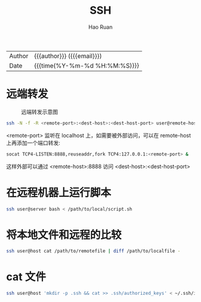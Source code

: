 #+TITLE:     SSH
#+AUTHOR:    Hao Ruan
#+EMAIL:     haoru@cisco.com
#+LANGUAGE:  en
#+LINK_HOME: http://www.github.com/ruanhao
#+OPTIONS: h:6 html-postamble:nil html-preamble:t tex:t f:t ^:nil
#+HTML_DOCTYPE: <!DOCTYPE html>
#+HTML_HEAD: <link href="http://fonts.googleapis.com/css?family=Roboto+Slab:400,700|Inconsolata:400,700" rel="stylesheet" type="text/css" />
#+HTML_HEAD: <link href="../org-html-themes/css/style.css" rel="stylesheet" type="text/css" />
 #+HTML: <div class="outline-2" id="meta">
| Author   | {{{author}}} ({{{email}}})    |
| Date     | {{{time(%Y-%m-%d %H:%M:%S)}}} |
#+HTML: </div>
#+TOC: headlines 3
#+STARTUP:   showall


* 远端转发

#+CAPTION: 远端转发示意图
#+NAME: ssh-remote-forward
[[file:./img/ssh-remote-forward.png]]

#+BEGIN_SRC sh
  ssh -N -f -R <remote-port>:<dest-host>:<dest-host-port> user@remote-host
#+END_SRC

<remote-port> 监听在 localhost 上，如需要被外部访问，可以在 remote-host 上再添加一个端口转发:

#+BEGIN_SRC sh
  socat TCP4-LISTEN:8888,reuseaddr,fork TCP4:127.0.0.1:<remote-port> &
#+END_SRC

这样外部可以通过 <remote-host>:8888 访问 <dest-host>:<dest-host-port>

* 在远程机器上运行脚本

#+BEGIN_SRC sh
  ssh user@server bash < /path/to/local/script.sh
#+END_SRC

* 将本地文件和远程的比较

#+BEGIN_SRC sh
  ssh user@host cat /path/to/remotefile | diff /path/to/localfile -
#+END_SRC

* cat 文件

#+BEGIN_SRC sh
  ssh user@host 'mkdir -p .ssh && cat >> .ssh/authorized_keys' < ~/.ssh/id_rsa.pub
#+END_SRC
